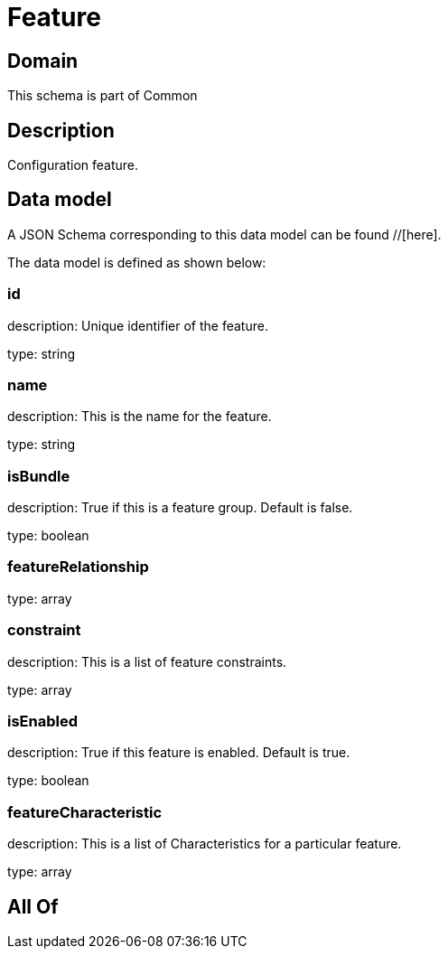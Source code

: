 = Feature

[#domain]
== Domain

This schema is part of Common

[#description]
== Description
Configuration feature.


[#data_model]
== Data model

A JSON Schema corresponding to this data model can be found //[here].

The data model is defined as shown below:


=== id
description: Unique identifier of the feature.

type: string


=== name
description: This is the name for the feature.

type: string


=== isBundle
description: True if this is a feature group. Default is false.

type: boolean


=== featureRelationship
type: array


=== constraint
description: This is a list of feature constraints.

type: array


=== isEnabled
description: True if this feature is enabled. Default is true.

type: boolean


=== featureCharacteristic
description: This is a list of Characteristics for a particular feature.

type: array


[#all_of]
== All Of

